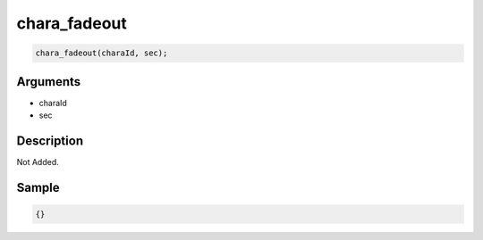 chara_fadeout
========================

.. code-block:: text

	chara_fadeout(charaId, sec);


Arguments
------------

* charaId
* sec

Description
-------------

Not Added.

Sample
-------------

.. code-block:: json

	{}


